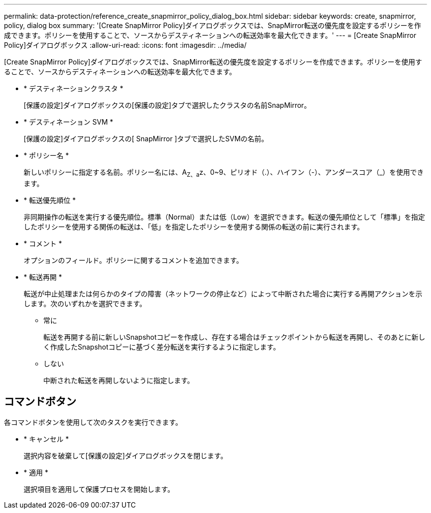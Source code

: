 ---
permalink: data-protection/reference_create_snapmirror_policy_dialog_box.html 
sidebar: sidebar 
keywords: create, snapmirror, policy, dialog box 
summary: '[Create SnapMirror Policy]ダイアログボックスでは、SnapMirror転送の優先度を設定するポリシーを作成できます。ポリシーを使用することで、ソースからデスティネーションへの転送効率を最大化できます。' 
---
= [Create SnapMirror Policy]ダイアログボックス
:allow-uri-read: 
:icons: font
:imagesdir: ../media/


[role="lead"]
[Create SnapMirror Policy]ダイアログボックスでは、SnapMirror転送の優先度を設定するポリシーを作成できます。ポリシーを使用することで、ソースからデスティネーションへの転送効率を最大化できます。

* * デスティネーションクラスタ *
+
[保護の設定]ダイアログボックスの[保護の設定]タブで選択したクラスタの名前SnapMirror。

* * デスティネーション SVM *
+
[保護の設定]ダイアログボックスの[ SnapMirror ]タブで選択したSVMの名前。

* * ポリシー名 *
+
新しいポリシーに指定する名前。ポリシー名には、A~Z、a~z、0~9、ピリオド（.）、ハイフン（-）、アンダースコア（_）を使用できます。

* * 転送優先順位 *
+
非同期操作の転送を実行する優先順位。標準（Normal）または低（Low）を選択できます。転送の優先順位として「標準」を指定したポリシーを使用する関係の転送は、「低」を指定したポリシーを使用する関係の転送の前に実行されます。

* * コメント *
+
オプションのフィールド。ポリシーに関するコメントを追加できます。

* * 転送再開 *
+
転送が中止処理または何らかのタイプの障害（ネットワークの停止など）によって中断された場合に実行する再開アクションを示します。次のいずれかを選択できます。

+
** 常に
+
転送を再開する前に新しいSnapshotコピーを作成し、存在する場合はチェックポイントから転送を再開し、そのあとに新しく作成したSnapshotコピーに基づく差分転送を実行するように指定します。

** しない
+
中断された転送を再開しないように指定します。







== コマンドボタン

各コマンドボタンを使用して次のタスクを実行できます。

* * キャンセル *
+
選択内容を破棄して[保護の設定]ダイアログボックスを閉じます。

* * 適用 *
+
選択項目を適用して保護プロセスを開始します。


